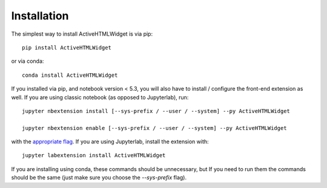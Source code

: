 
.. _installation:

Installation
============


The simplest way to install ActiveHTMLWidget is via pip::

    pip install ActiveHTMLWidget

or via conda::

    conda install ActiveHTMLWidget


If you installed via pip, and notebook version < 5.3, you will also have to
install / configure the front-end extension as well. If you are using classic
notebook (as opposed to Jupyterlab), run::

    jupyter nbextension install [--sys-prefix / --user / --system] --py ActiveHTMLWidget

    jupyter nbextension enable [--sys-prefix / --user / --system] --py ActiveHTMLWidget

with the `appropriate flag`_. If you are using Jupyterlab, install the extension
with::

    jupyter labextension install ActiveHTMLWidget

If you are installing using conda, these commands should be unnecessary, but If
you need to run them the commands should be the same (just make sure you choose the
`--sys-prefix` flag).


.. links

.. _`appropriate flag`: https://jupyter-notebook.readthedocs.io/en/stable/extending/frontend_extensions.html#installing-and-enabling-extensions
